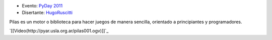 .. title: Haciendo videojuegos con Pilas


* Evento: `PyDay 2011`_

* Disertante: HugoRuscitti_

.. * Presentación:

.. [[attachment:nombreadjunto ]] ##Link al archivo adjunto o pagina externa

.. * Código:

.. [[attachment:nombreadjunto ]] ##Link al archivo adjunto o pagina externa

Pilas es un motor o biblioteca para hacer juegos de manera sencilla, orientado a principiantes y programadores.

`[[Video(http://pyar.usla.org.ar/pilas001.ogv)]]`_

.. ############################################################################

.. _PyDay 2011: Eventos/PyDay/2011/Cordoba

.. _hugoruscitti: /hugoruscitti
